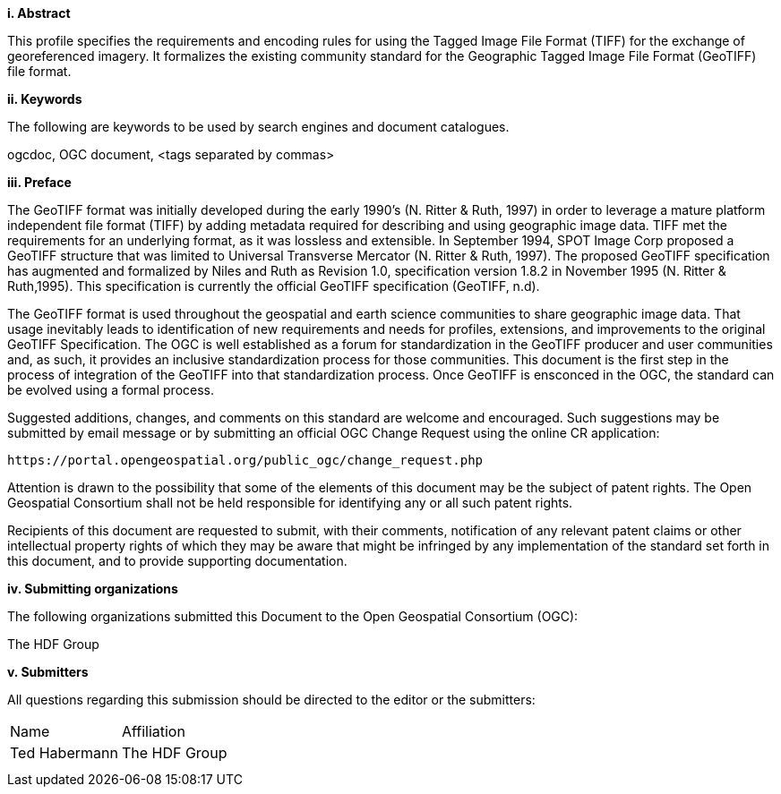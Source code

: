 [big]*i.     Abstract*

This profile specifies the requirements and encoding rules for using the Tagged Image File Format (TIFF) for the exchange of georeferenced
imagery. It formalizes the existing community standard for the
Geographic Tagged Image File Format (GeoTIFF) file format.

[big]*ii.    Keywords*

The following are keywords to be used by search engines and document catalogues.

ogcdoc, OGC document,  <tags separated by commas>

[big]*iii.   Preface*

The GeoTIFF format was initially developed during the early 1990’s (N. Ritter & Ruth, 1997) in order to leverage a mature platform independent file format (TIFF) by adding metadata required for describing and using geographic image data. TIFF met the requirements for an underlying format, as it was lossless and extensible. In September 1994, SPOT Image Corp proposed a GeoTIFF structure that was limited to Universal Transverse Mercator (N. Ritter & Ruth, 1997). The proposed GeoTIFF specification has augmented and formalized by Niles and Ruth as Revision 1.0, specification version 1.8.2 in November 1995 (N. Ritter & Ruth,1995). This specification is currently the official GeoTIFF specification (GeoTIFF, n.d).

The GeoTIFF format is used throughout the geospatial and earth science communities to share geographic image data. That usage inevitably leads to identification of new requirements and needs for profiles, extensions, and improvements to the original GeoTIFF Specification. The OGC is well established as a forum for standardization in the GeoTIFF producer and user communities and, as such, it provides an inclusive standardization process for those communities. This document is the first step in the process of integration of the GeoTIFF into that standardization process. Once GeoTIFF is ensconced in the OGC, the standard can be evolved using a formal process.

Suggested additions, changes, and comments on this standard are welcome and encouraged. Such suggestions may be submitted by email message or by submitting an official OGC Change Request using the online CR application:

 https://portal.opengeospatial.org/public_ogc/change_request.php

Attention is drawn to the possibility that some of the elements of this document may be the subject of patent rights. The Open Geospatial Consortium shall not be held responsible for identifying any or all such patent rights.

Recipients of this document are requested to submit, with their comments, notification of any relevant patent claims or other intellectual property rights of which they may be aware that might be infringed by any implementation of the standard set forth in this document, and to provide supporting documentation.
====
[big]*iv.    Submitting organizations*

The following organizations submitted this Document to the Open Geospatial Consortium (OGC):

The HDF Group

[big]*v.     Submitters*

All questions regarding this submission should be directed to the editor or the submitters:

[cols=",",]
|============================
|Name |Affiliation
|Ted Habermann |The HDF Group
| |
| |
|============================


